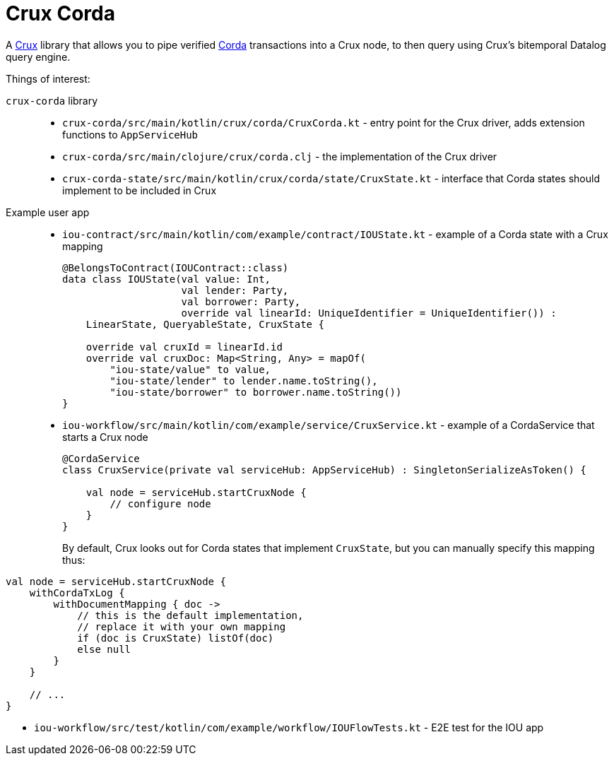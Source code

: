 = Crux Corda

A https://opencrux.com[Crux] library that allows you to pipe verified https://www.corda.net/[Corda] transactions into a Crux node, to then query using Crux's bitemporal Datalog query engine.

Things of interest:

`crux-corda` library::

* `crux-corda/src/main/kotlin/crux/corda/CruxCorda.kt` - entry point for the Crux driver, adds extension functions to `AppServiceHub`
* `crux-corda/src/main/clojure/crux/corda.clj` - the implementation of the Crux driver
* `crux-corda-state/src/main/kotlin/crux/corda/state/CruxState.kt` - interface that Corda states should implement to be included in Crux

Example user app::

* `iou-contract/src/main/kotlin/com/example/contract/IOUState.kt` - example of a Corda state with a Crux mapping
+
[source,kotlin]
----
@BelongsToContract(IOUContract::class)
data class IOUState(val value: Int,
                    val lender: Party,
                    val borrower: Party,
                    override val linearId: UniqueIdentifier = UniqueIdentifier()) :
    LinearState, QueryableState, CruxState {

    override val cruxId = linearId.id
    override val cruxDoc: Map<String, Any> = mapOf(
        "iou-state/value" to value,
        "iou-state/lender" to lender.name.toString(),
        "iou-state/borrower" to borrower.name.toString())
}
----
* `iou-workflow/src/main/kotlin/com/example/service/CruxService.kt` - example of a CordaService that starts a Crux node
+
[source,kotlin]
----
@CordaService
class CruxService(private val serviceHub: AppServiceHub) : SingletonSerializeAsToken() {

    val node = serviceHub.startCruxNode {
        // configure node
    }
}
----
+
By default, Crux looks out for Corda states that implement `CruxState`, but you can manually specify this mapping thus:
[source,kotlin]
----
val node = serviceHub.startCruxNode {
    withCordaTxLog {
        withDocumentMapping { doc ->
            // this is the default implementation,
            // replace it with your own mapping
            if (doc is CruxState) listOf(doc)
            else null
        }
    }

    // ...
}
----
* `iou-workflow/src/test/kotlin/com/example/workflow/IOUFlowTests.kt` - E2E test for the IOU app
